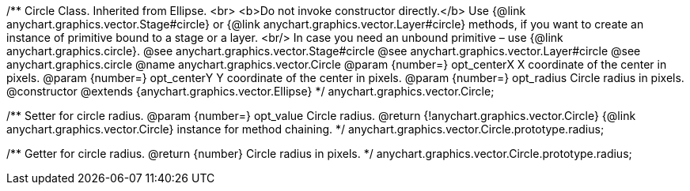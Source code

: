 /**
 Circle Class. Inherited from Ellipse. <br>
 <b>Do not invoke constructor directly.</b> Use {@link anychart.graphics.vector.Stage#circle} or
 {@link anychart.graphics.vector.Layer#circle} methods, if you want to create an instance of primitive bound to a stage or a layer.
 <br/> In case you need an unbound primitive – use {@link anychart.graphics.circle}.
 @see anychart.graphics.vector.Stage#circle
 @see anychart.graphics.vector.Layer#circle
 @see anychart.graphics.circle
 @name anychart.graphics.vector.Circle
 @param {number=} opt_centerX X coordinate of the center in pixels.
 @param {number=} opt_centerY Y coordinate of the center in pixels.
 @param {number=} opt_radius Circle radius in pixels.
 @constructor
 @extends {anychart.graphics.vector.Ellipse}
 */
anychart.graphics.vector.Circle;

/**
 Setter for circle radius.
 @param {number=} opt_value Circle radius.
 @return {!anychart.graphics.vector.Circle} {@link anychart.graphics.vector.Circle} instance for method chaining.
 */
anychart.graphics.vector.Circle.prototype.radius;

/**
 Getter for circle radius.
 @return {number} Circle radius in pixels.
 */
anychart.graphics.vector.Circle.prototype.radius;

